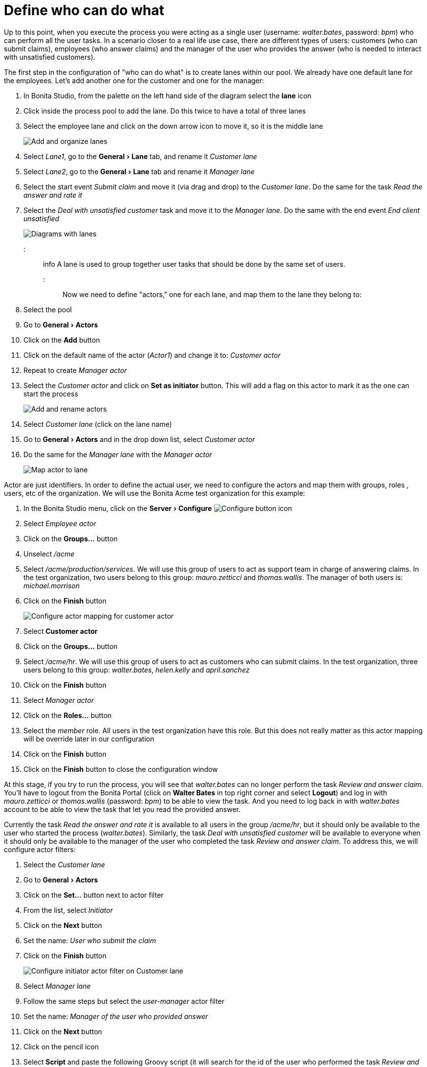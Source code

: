 = Define who can do what
:experimental:

Up to this point, when you execute the process you were acting as a single user (username: _walter.bates_, password: _bpm_) who can perform all the user tasks. In a scenario closer to a real life use case, there are different types of users: customers (who can submit claims), employees (who answer claims) and the manager of the user who provides the answer (who is needed to interact with unsatisfied customers).

The first step in the configuration of "who can do what" is to create lanes within our pool. We already have one default lane for the employees. Let's add another one for the customer and one for the manager:

. In Bonita Studio, from the palette on the left hand side of the diagram select the *lane* icon
. Click inside the process pool to add the lane. Do this twice to have a total of three lanes
. Select the employee lane and click on the down arrow icon to move it, so it is the middle lane
+
image:images/getting-started-tutorial/define-who-can-do-what/add-and-organize-lanes.gif[Add and organize lanes]
// {.img-responsive .img-thumbnail}

. Select _Lane1_, go to the menu:General[Lane] tab, and rename it _Customer lane_
. Select  _Lane2_, go to the menu:General[Lane] tab and rename it _Manager lane_
. Select the start event _Submit claim_ and move it (via drag and drop) to the _Customer lane_. Do the same for the task _Read the answer and rate it_
. Select the _Deal with unsatisfied customer_ task and move it to the _Manager lane_. Do the same with the end event _End client unsatisfied_
+
image:images/getting-started-tutorial/define-who-can-do-what/diagrams-with-lanes.png[Diagrams with lanes]
// {.img-responsive .img-thumbnail}

::: info
A lane is used to group together user tasks that should be done by the same set of users.
:::

Now we need to define "actors," one for each lane, and map them to the lane they belong to:

. Select the pool
. Go to menu:General[Actors]
. Click on the *Add* button
. Click on the default name of the actor (_Actor1_) and change it to: _Customer actor_
. Repeat to create _Manager actor_
. Select the _Customer actor_ and click on *Set as initiator* button. This will add a flag on this actor to mark it as the one can start the process
+
image:images/getting-started-tutorial/define-who-can-do-what/add-rename-actors-set-initiator.gif[Add and rename actors, define initiator]
// {.img-responsive .img-thumbnail}

. Select _Customer lane_ (click on the lane name)
. Go to menu:General[Actors] and in the drop down list, select _Customer actor_
. Do the same for the _Manager lane_ with the _Manager actor_
+
image:images/getting-started-tutorial/define-who-can-do-what/map-actor-to-lane.gif[Map actor to lane]
// {.img-responsive .img-thumbnail}

Actor are just identifiers. In order to define the actual user, we need to configure the actors and map them with groups, roles , users, etc of the organization. We will use the Bonita Acme test organization for this example:

. In the Bonita Studio menu, click on the menu:Server[Configure] image:images/getting-started-tutorial/define-who-can-do-what/configure.png[Configure button icon]
. Select _Employee actor_
. Click on the *Groups...* button
. Unselect _/acme_
. Select _/acme/production/services_. We will use this group of users to act as support team in charge of answering claims. In the test organization, two users belong to this group: _mauro.zetticci_ and _thomas.wallis_. The manager of both users is: _michael.morrison_
. Click on the *Finish* button
+
image:images/getting-started-tutorial/define-who-can-do-what/configure-actor-mapping.gif[Configure actor mapping for customer actor]
// {.img-responsive .img-thumbnail}

. Select *Customer actor*
. Click on the *Groups...* button
. Select _/acme/hr_. We will use this group of users to act as customers who can submit claims. In the test organization, three users belong to this group: _walter.bates_, _helen.kelly_ and _april.sanchez_
. Click on the *Finish* button
. Select _Manager actor_
. Click on the *Roles...* button
. Select the _member_ role. All users in the test organization have this role. But this does not really matter as this actor mapping will be override later in our configuration
. Click on the *Finish* button
. Click on the *Finish* button to close the configuration window

At this stage, if you try to run the process, you will see that _walter.bates_ can no longer perform the task _Review and answer claim_. You'll have to logout from the Bonita Portal (click on *Walter Bates* in top right corner and select *Logout*) and log in with _mauro.zetticci_ or _thomas.wallis_ (password: _bpm_) to be able to view the task. And you need to log back in with _walter.bates_ account to be able to view the task that let you read the provided answer.

Currently the task _Read the answer and rate it_ is available to all users in the group _/acme/hr_, but it should only be available to the user who started the process (_walter.bates_). Similarly, the task _Deal with unsatisfied customer_ will be available to everyone when it should only be available to the manager of the user who completed the task _Review and answer claim_. To address this, we will configure actor filters:

. Select the _Customer lane_
. Go to menu:General[Actors]
. Click on the *Set...* button next to actor filter
. From the list, select _Initiator_
. Click on the *Next* button
. Set the name: _User who submit the claim_
. Click on the *Finish* button
+
image:images/getting-started-tutorial/define-who-can-do-what/configure-initiator-actor-filter.gif[Configure initiator actor filter on Customer lane]
// {.img-responsive .img-thumbnail}

. Select _Manager lane_
. Follow the same steps but select the _user-manager_ actor filter
. Set the name: _Manager of the user who provided answer_
. Click on the *Next* button
. Click on the pencil icon
. Select *Script* and paste the following Groovy script (it will search for the id of the user who performed the task _Review and answer claim_):
+
[source,groovy]
----
import org.bonitasoft.engine.bpm.flownode.ArchivedHumanTaskInstance
import org.bonitasoft.engine.bpm.flownode.ArchivedHumanTaskInstanceSearchDescriptor
import org.bonitasoft.engine.search.SearchOptionsBuilder
import org.bonitasoft.engine.search.SearchResult

def taskName = 'Review and answer claim'

final SearchOptionsBuilder searchOptionsBuilder = new SearchOptionsBuilder(0, 1)
.filter(ArchivedHumanTaskInstanceSearchDescriptor.PARENT_PROCESS_INSTANCE_ID, processInstanceId)
.filter(ArchivedHumanTaskInstanceSearchDescriptor.NAME, taskName).filter(ArchivedHumanTaskInstanceSearchDescriptor.TERMINAL, true)

SearchResult<ArchivedHumanTaskInstance> searchResult = apiAccessor.processAPI.searchArchivedHumanTasks(searchOptionsBuilder.done())

final List<ArchivedHumanTaskInstance> tasks = searchResult.result

tasks.first().executedBy
----

. Click on *OK*
. Click on *Finish*
+
image:images/getting-started-tutorial/define-who-can-do-what/configure-user-manager-actor-filter.gif[Configure user manager actor filter for manager lane]
// {.img-responsive .img-thumbnail}

If you run the process again, only _walter.bates_ should have access to _Read the answer and rate it_ and only _michael.morrison_ should have access to _Deal with unsatisfied customer_ (as he is the manager of both users who can complete the task _Review and answer claim_).

Now we have a fully customized process that processes data and dispatches tasks to appropriate users. The xref:configure-email-connector.adoc[next step] will be to make this process interact with the outside world.
